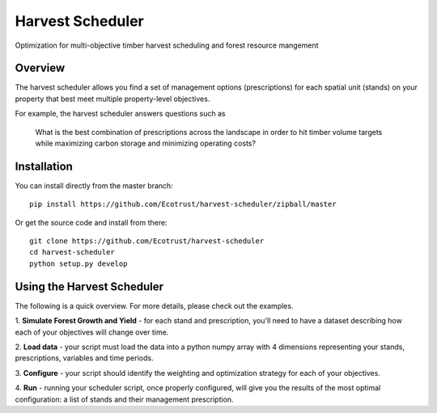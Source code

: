 =============================
Harvest Scheduler
=============================

Optimization for multi-objective timber harvest scheduling and forest resource mangement

Overview
--------

The harvest scheduler allows you find a set of management options (prescriptions)
for each spatial unit (stands) on your property that best meet multiple property-level objectives.

For example, the harvest scheduler answers questions such as 

	What is the best combination of prescriptions across the landscape 
	in order to hit timber volume targets while maximizing carbon storage 
	and minimizing operating costs?


Installation
------------

You can install directly from the master branch::
  
    pip install https://github.com/Ecotrust/harvest-scheduler/zipball/master

Or get the source code and install from there::
  
    git clone https://github.com/Ecotrust/harvest-scheduler
    cd harvest-scheduler
    python setup.py develop


Using the Harvest Scheduler
----------------------------

The following is a quick overview. For more details, please check out the examples.

1. **Simulate Forest Growth and Yield** - for each stand and prescription, you'll
need to have a dataset describing how each of your objectives will change over time.

2. **Load data** - your script must load the data into a python numpy array with 4 dimensions
representing your stands, prescriptions, variables and time periods.

3. **Configure** - your script should identify the weighting and optimization strategy
for each of your objectives. 

4. **Run** - running your scheduler script, once properly configured, will give you 
the results of the most optimal configuration: a list of stands and 
their management prescription. 

